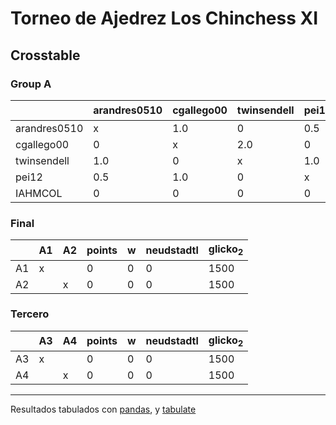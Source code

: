 * Torneo de Ajedrez Los Chinchess XI

** Crosstable

*** Group A
|              | arandres0510   | cgallego00   | twinsendell   | pei12   | IAHMCOL   |   points |   w |   neudstadtl |   glicko_2 |
|--------------+----------------+--------------+---------------+---------+-----------+----------+-----+--------------+------------|
| arandres0510 | x              | 1.0          | 0             | 0.5     | 2.0       |      3.5 |   0 |         4.25 |       1842 |
| cgallego00   | 0              | x            | 2.0           | 0       | 1.0       |      3   |   0 |         6    |       1836 |
| twinsendell  | 1.0            | 0            | x             | 1.0     | 1.0       |      3   |   0 |         6    |       1816 |
| pei12        | 0.5            | 1.0          | 0             | x       | 1.0       |      2.5 |   0 |         4.75 |       2088 |
| IAHMCOL      | 0              | 0            | 0             | 0       | x         |      0   |   0 |         0    |       1181 |

*** Final
|    | A1   | A2   |   points |   w |   neudstadtl |   glicko_2 |
|----+------+------+----------+-----+--------------+------------|
| A1 | x    |      |        0 |   0 |            0 |       1500 |
| A2 |      | x    |        0 |   0 |            0 |       1500 |

*** Tercero
|    | A3   | A4   |   points |   w |   neudstadtl |   glicko_2 |
|----+------+------+----------+-----+--------------+------------|
| A3 | x    |      |        0 |   0 |            0 |       1500 |
| A4 |      | x    |        0 |   0 |            0 |       1500 |



-------
Resultados tabulados con [[https://pandas.pydata.org/][pandas]], y [[https://pypi.org/project/tabulate/][tabulate]]